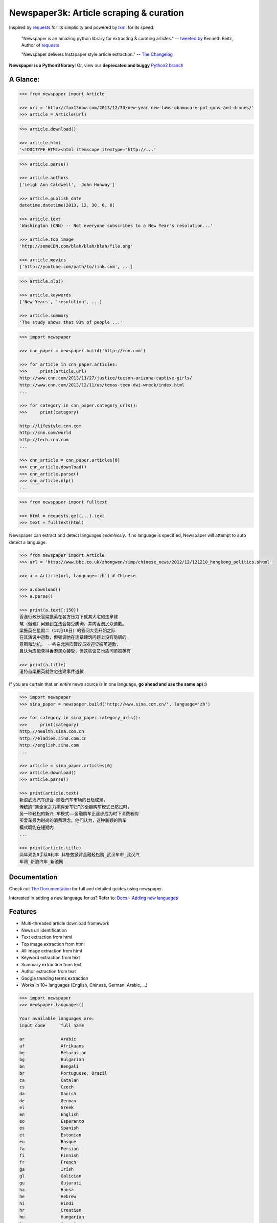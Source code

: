 Newspaper3k: Article scraping & curation
========================================

.. image:: https://badge.fury.io/py/newspaper3k.svg
    :target: http://badge.fury.io/py/newspaper3k.svg
        :alt: Latest version

.. image:: https://travis-ci.org/codelucas/newspaper.svg
        :target: http://travis-ci.org/codelucas/newspaper/
        :alt: Build status

.. image:: https://coveralls.io/repos/github/codelucas/newspaper/badge.svg?branch=master
        :target: https://coveralls.io/github/codelucas/newspaper
        :alt: Coverage status


Inspired by `requests`_ for its simplicity and powered by `lxml`_ for its speed:

    "Newspaper is an amazing python library for extracting & curating articles."
    -- `tweeted by`_ Kenneth Reitz, Author of `requests`_

    "Newspaper delivers Instapaper style article extraction." -- `The Changelog`_

.. _`tweeted by`: https://twitter.com/kennethreitz/status/419520678862548992
.. _`The Changelog`: http://thechangelog.com/newspaper-delivers-instapaper-style-article-extraction/

**Newspaper is a Python3 library**! Or, view our **deprecated and buggy** `Python2 branch`_

.. _`Python2 branch`: https://github.com/codelucas/newspaper/tree/python-2-head

A Glance:
---------

.. code-block:: pycon

    >>> from newspaper import Article

    >>> url = 'http://fox13now.com/2013/12/30/new-year-new-laws-obamacare-pot-guns-and-drones/'
    >>> article = Article(url)

.. code-block:: pycon

    >>> article.download()

    >>> article.html
    '<!DOCTYPE HTML><html itemscope itemtype="http://...'

.. code-block:: pycon

    >>> article.parse()

    >>> article.authors
    ['Leigh Ann Caldwell', 'John Honway']

    >>> article.publish_date
    datetime.datetime(2013, 12, 30, 0, 0)

    >>> article.text
    'Washington (CNN) -- Not everyone subscribes to a New Year's resolution...'

    >>> article.top_image
    'http://someCDN.com/blah/blah/blah/file.png'

    >>> article.movies
    ['http://youtube.com/path/to/link.com', ...]

.. code-block:: pycon

    >>> article.nlp()

    >>> article.keywords
    ['New Years', 'resolution', ...]

    >>> article.summary
    'The study shows that 93% of people ...'

.. code-block:: pycon

    >>> import newspaper

    >>> cnn_paper = newspaper.build('http://cnn.com')

    >>> for article in cnn_paper.articles:
    >>>     print(article.url)
    http://www.cnn.com/2013/11/27/justice/tucson-arizona-captive-girls/
    http://www.cnn.com/2013/12/11/us/texas-teen-dwi-wreck/index.html
    ...

    >>> for category in cnn_paper.category_urls():
    >>>     print(category)

    http://lifestyle.cnn.com
    http://cnn.com/world
    http://tech.cnn.com
    ...

    >>> cnn_article = cnn_paper.articles[0]
    >>> cnn_article.download()
    >>> cnn_article.parse()
    >>> cnn_article.nlp()
    ...

.. code-block:: pycon

    >>> from newspaper import fulltext

    >>> html = requests.get(...).text
    >>> text = fulltext(html)


Newspaper can extract and detect languages *seamlessly*.
If no language is specified, Newspaper will attempt to auto detect a language.

.. code-block:: pycon

    >>> from newspaper import Article
    >>> url = 'http://www.bbc.co.uk/zhongwen/simp/chinese_news/2012/12/121210_hongkong_politics.shtml'

    >>> a = Article(url, language='zh') # Chinese

    >>> a.download()
    >>> a.parse()

    >>> print(a.text[:150])
    香港行政长官梁振英在各方压力下就其大宅的违章建
    筑（僭建）问题到立法会接受质询，并向香港民众道歉。
    梁振英在星期二（12月10日）的答问大会开始之际
    在其演说中道歉，但强调他在违章建筑问题上没有隐瞒的
    意图和动机。 一些亲北京阵营议员欢迎梁振英道歉，
    且认为应能获得香港民众接受，但这些议员也质问梁振英有

    >>> print(a.title)
    港特首梁振英就住宅违建事件道歉


If you are certain that an *entire* news source is in one language, **go ahead and use the same api :)**

.. code-block:: pycon

    >>> import newspaper
    >>> sina_paper = newspaper.build('http://www.sina.com.cn/', language='zh')

    >>> for category in sina_paper.category_urls():
    >>>     print(category)
    http://health.sina.com.cn
    http://eladies.sina.com.cn
    http://english.sina.com
    ...

    >>> article = sina_paper.articles[0]
    >>> article.download()
    >>> article.parse()

    >>> print(article.text)
    新浪武汉汽车综合 随着汽车市场的日趋成熟，
    传统的“集全家之力抱得爱车归”的全额购车模式已然过时，
    另一种轻松的新兴 车模式――金融购车正逐步成为时下消费者购
    买爱车最为时尚的消费理念，他们认为，这种新颖的购车
    模式既能在短期内
    ...

    >>> print(article.title)
    两年双免0手续0利率 科鲁兹掀背金融轻松购_武汉车市_武汉汽
    车网_新浪汽车_新浪网

Documentation
-------------

Check out `The Documentation`_ for full and detailed guides using newspaper.

Interested in adding a new language for us? Refer to: `Docs - Adding new languages <https://newspaper.readthedocs.io/en/latest/user_guide/advanced.html#adding-new-languages>`_

Features
--------

- Multi-threaded article download framework
- News url identification
- Text extraction from html
- Top image extraction from html
- All image extraction from html
- Keyword extraction from text
- Summary extraction from text
- Author extraction from text
- Google trending terms extraction
- Works in 10+ languages (English, Chinese, German, Arabic, ...)

.. code-block:: pycon

    >>> import newspaper
    >>> newspaper.languages()

    Your available languages are:
    input code      full name

    ar              Arabic
    af              Afrikaans
    be              Belarusian
    bg              Bulgarian
    bn              Bengali
    br              Portuguese, Brazil
    ca              Catalan
    cs              Czech
    da              Danish
    de              German
    el              Greek
    en              English
    eo              Esperanto
    es              Spanish
    et              Estonian
    eu              Basque
    fa              Persian
    fi              Finnish
    fr              French
    ga              Irish
    gl              Galician
    gu              Gujarati
    ha              Hausa
    he              Hebrew
    hi              Hindi
    hr              Croatian
    hu              Hungarian
    hy              Armenian
    id              Indonesian
    it              Italian
    ja              Japanese
    ka              Georgian
    ko              Korean
    ku              Kurdish
    la              Latin
    lt              Lithuanian
    lv              Latvian
    mk              Macedonian
    mr              Marathi
    ms              Malay
    nb              Norwegian (Bokmål)
    nl              Dutch
    no              Norwegian
    np              Nepali
    pl              Polish
    pt              Portuguese
    ro              Romanian
    ru              Russian
    sk              Slovak
    sl              Slovenian
    so              Somali
    sr              Serbian
    st              Sotho, Southern
    sv              Swedish
    sw              Swahili
    ta              Tamil
    th              Thai
    tl              Tagalog
    tr              Turkish
    uk              Ukrainian
    ur              Urdu
    vi              Vietnamese
    yo              Yoruba
    zh              Chinese
    zu              Zulu


Get it now
----------

Run ✅ ``pip3 install newspaper3k`` ✅

NOT ⛔ ``pip3 install newspaper`` ⛔

On python3 you must install ``newspaper3k``, **not** ``newspaper``. ``newspaper`` is our python2 library.
Although installing newspaper is simple with `pip <http://www.pip-installer.org/>`_, you will
run into fixable issues if you are trying to install on ubuntu.

**If you are on Debian / Ubuntu**, install using the following:

- Install ``pip3`` command needed to install ``newspaper3k`` package::

    $ sudo apt-get install python3-pip

- Python development version, needed for Python.h::

    $ sudo apt-get install python-dev

- lxml requirements::

    $ sudo apt-get install libxml2-dev libxslt-dev

- For PIL to recognize .jpg images::

    $ sudo apt-get install libjpeg-dev zlib1g-dev libpng12-dev

NOTE: If you find problem installing ``libpng12-dev``, try installing ``libpng-dev``.

- Download NLP related corpora::

    $ curl https://raw.githubusercontent.com/codelucas/newspaper/master/download_corpora.py | python3

- Install the distribution via pip::

    $ pip3 install newspaper3k

**If you are on OSX**, install using the following, you may use both homebrew or macports:

::

    $ brew install libxml2 libxslt

    $ brew install libtiff libjpeg webp little-cms2

    $ pip3 install newspaper3k

    $ curl https://raw.githubusercontent.com/codelucas/newspaper/master/download_corpora.py | python3


**Otherwise**, install with the following:

NOTE: You will still most likely need to install the following libraries via your package manager

- PIL: ``libjpeg-dev`` ``zlib1g-dev`` ``libpng12-dev``
- lxml: ``libxml2-dev`` ``libxslt-dev``
- Python Development version: ``python-dev``

::

    $ pip3 install newspaper3k

    $ curl https://raw.githubusercontent.com/codelucas/newspaper/master/download_corpora.py | python3

Consulting
----------

*This service is already used around the world* by startups, top news organizations (CNN, NYT, etc),
graduate school researchers, and, of course, hackers like you :) If you or your company are interested
in more advanced features like: increased NLP and scraping accuracy, mis-information, fake news, author
credibility, boosted coverage and accuracy for your use case, and etc; feel free to `email & contact me`_
for consulting.

Donations
---------

Your donations are greatly appreciated! They will free me up to work on this project more,
to take on things like: adding new features, bug-fix support, addressing concerns with the library.

- My PayPal link: `https://www.paypal.me/codelucas`_
- My `Venmo`_ handle: @Lucas-Ou-Yang


Development
-----------

If you'd like to contribute and hack on the newspaper project, feel free to clone
a development version of this repository locally::

    git clone git://github.com/codelucas/newspaper.git

Once you have a copy of the source, you can embed it in your Python package,
or install it into your site-packages easily::

    $ pip3 install -r requirements.txt
    $ python3 setup.py install

Feel free to give our testing suite a shot, everything is mocked!::

    $ python3 tests/unit_tests.py

Planning on tweaking our full-text algorithm? Add the ``fulltext`` parameter::

    $ python3 tests/unit_tests.py fulltext


Demo
----

View a working online demo here: http://newspaper-demo.herokuapp.com

This is another working online demo: http://newspaper.chinazt.cc/

LICENSE
-------

Authored and maintained by `Lucas Ou-Yang`_.

`Parse.ly`_ sponsored some work on newspaper, specifically focused on
automatic extraction.

Newspaper uses a lot of `python-goose's`_ parsing code. View their license `here`_.

Please feel free to `email & contact me`_ if you run into issues or just would like
to talk about the future of this library and news extraction in general!

.. _`Lucas Ou-Yang`: http://codelucas.com
.. _`email & contact me`: mailto:lucasyangpersonal@gmail.com
.. _`python-goose's`: https://github.com/grangier/python-goose
.. _`here`: https://github.com/codelucas/newspaper/blob/master/GOOSE-LICENSE.txt

.. _`https://www.paypal.me/codelucas`: https://www.paypal.me/codelucas
.. _`Venmo`: https://www.venmo.com/Lucas-Ou-Yang

.. _`Quickstart guide`: https://newspaper.readthedocs.io/en/latest/
.. _`The Documentation`: https://newspaper.readthedocs.io
.. _`lxml`: http://lxml.de/
.. _`requests`: https://github.com/kennethreitz/requests
.. _`Parse.ly`: http://parse.ly
